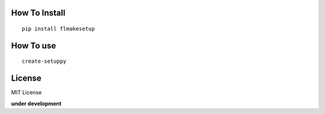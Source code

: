 How To Install
----------------
::
    
    pip install flmakesetup


How To use
--------------
::

    create-setuppy


License
--------
MIT License

**under development**
